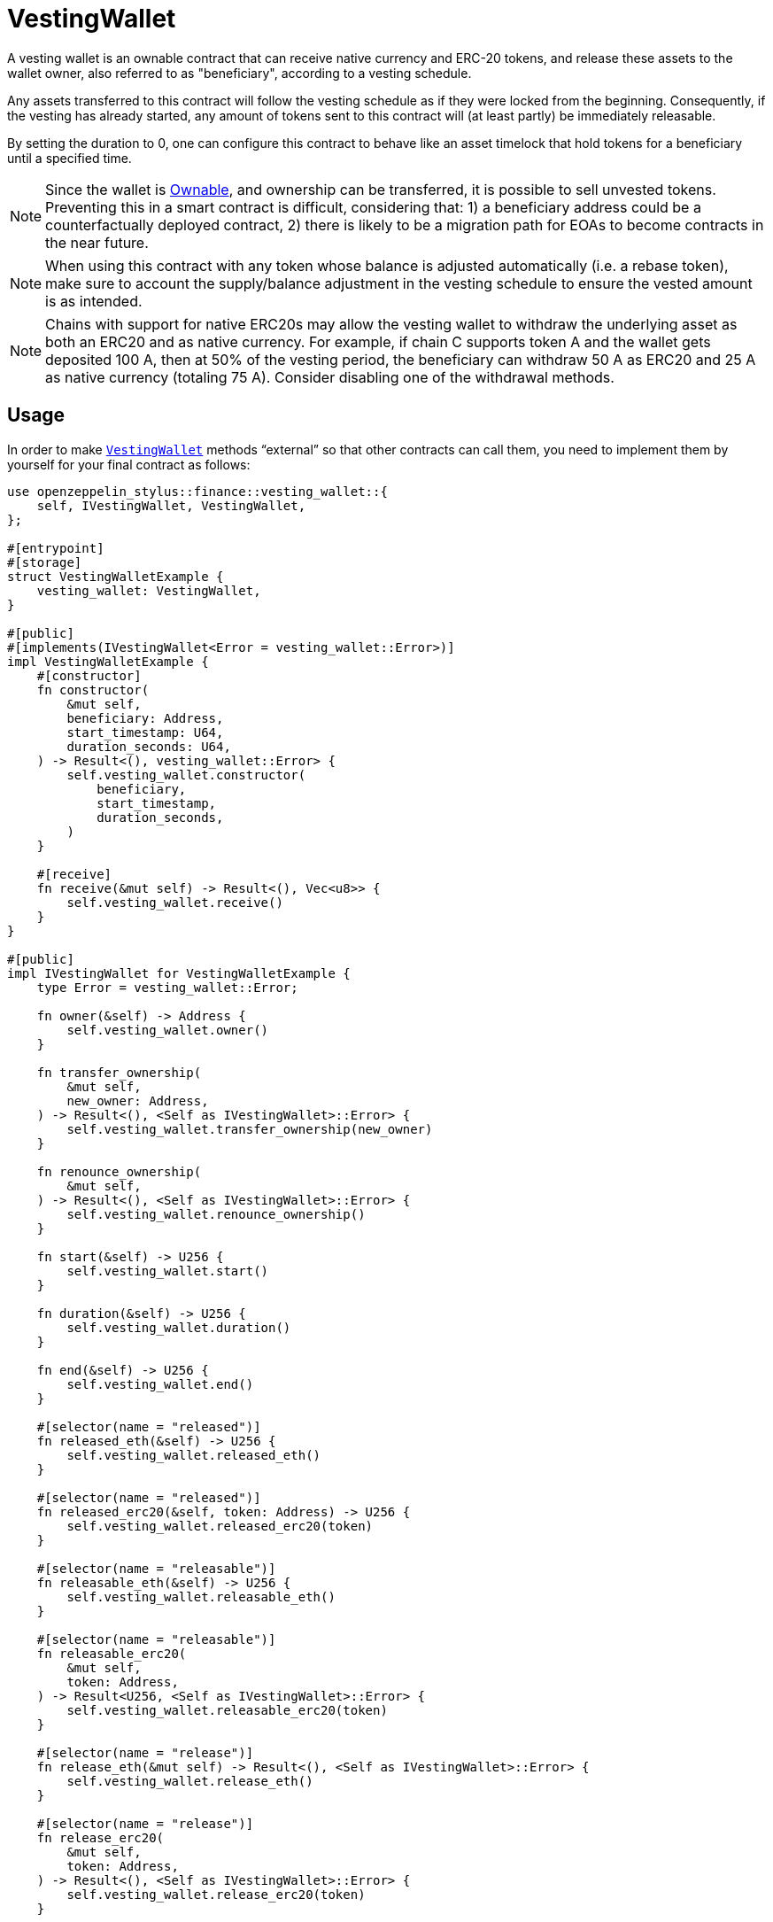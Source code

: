 = VestingWallet

A vesting wallet is an ownable contract that can receive native currency and
ERC-20 tokens, and release these assets to the wallet owner, also referred to as
"beneficiary", according to a vesting schedule.

Any assets transferred to this contract will follow the vesting schedule as if
they were locked from the beginning. Consequently, if the vesting has already
started, any amount of tokens sent to this contract will (at least partly) be
immediately releasable.

By setting the duration to 0, one can configure this contract to behave like
an asset timelock that hold tokens for a beneficiary until a specified time.

[NOTE]
====
Since the wallet is xref:ownable.adoc[Ownable], and ownership can be transferred,
it is possible to sell unvested tokens. Preventing this in a smart contract is
difficult, considering that: 1) a beneficiary address could be a counterfactually
deployed contract, 2) there is likely to be a migration path for EOAs to become
contracts in the near future.
====

[NOTE]
====
When using this contract with any token whose balance is adjusted automatically
(i.e. a rebase token), make sure to account the supply/balance adjustment in the
vesting schedule to ensure the vested amount is as intended.
====

[NOTE]
====
Chains with support for native ERC20s may allow the vesting wallet to withdraw
the underlying asset as both an ERC20 and as native currency. For example, if
chain C supports token A and the wallet gets deposited 100 A, then at 50% of
the vesting period, the beneficiary can withdraw 50 A as ERC20 and 25 A as
native currency (totaling 75 A). Consider disabling one of the withdrawal methods.
====



[[usage]]
== Usage

In order to make https://docs.rs/openzeppelin-stylus/0.2.0-alpha.4/openzeppelin_stylus/finance/vesting_wallet/index.html[`VestingWallet`] methods “external” so that other contracts can call them, you need to implement them by yourself for your final contract as follows:

[source,rust]
----
use openzeppelin_stylus::finance::vesting_wallet::{
    self, IVestingWallet, VestingWallet,
};

#[entrypoint]
#[storage]
struct VestingWalletExample {
    vesting_wallet: VestingWallet,
}

#[public]
#[implements(IVestingWallet<Error = vesting_wallet::Error>)]
impl VestingWalletExample {
    #[constructor]
    fn constructor(
        &mut self,
        beneficiary: Address,
        start_timestamp: U64,
        duration_seconds: U64,
    ) -> Result<(), vesting_wallet::Error> {
        self.vesting_wallet.constructor(
            beneficiary,
            start_timestamp,
            duration_seconds,
        )
    }

    #[receive]
    fn receive(&mut self) -> Result<(), Vec<u8>> {
        self.vesting_wallet.receive()
    }
}

#[public]
impl IVestingWallet for VestingWalletExample {
    type Error = vesting_wallet::Error;

    fn owner(&self) -> Address {
        self.vesting_wallet.owner()
    }

    fn transfer_ownership(
        &mut self,
        new_owner: Address,
    ) -> Result<(), <Self as IVestingWallet>::Error> {
        self.vesting_wallet.transfer_ownership(new_owner)
    }

    fn renounce_ownership(
        &mut self,
    ) -> Result<(), <Self as IVestingWallet>::Error> {
        self.vesting_wallet.renounce_ownership()
    }

    fn start(&self) -> U256 {
        self.vesting_wallet.start()
    }

    fn duration(&self) -> U256 {
        self.vesting_wallet.duration()
    }

    fn end(&self) -> U256 {
        self.vesting_wallet.end()
    }

    #[selector(name = "released")]
    fn released_eth(&self) -> U256 {
        self.vesting_wallet.released_eth()
    }

    #[selector(name = "released")]
    fn released_erc20(&self, token: Address) -> U256 {
        self.vesting_wallet.released_erc20(token)
    }

    #[selector(name = "releasable")]
    fn releasable_eth(&self) -> U256 {
        self.vesting_wallet.releasable_eth()
    }

    #[selector(name = "releasable")]
    fn releasable_erc20(
        &mut self,
        token: Address,
    ) -> Result<U256, <Self as IVestingWallet>::Error> {
        self.vesting_wallet.releasable_erc20(token)
    }

    #[selector(name = "release")]
    fn release_eth(&mut self) -> Result<(), <Self as IVestingWallet>::Error> {
        self.vesting_wallet.release_eth()
    }

    #[selector(name = "release")]
    fn release_erc20(
        &mut self,
        token: Address,
    ) -> Result<(), <Self as IVestingWallet>::Error> {
        self.vesting_wallet.release_erc20(token)
    }

    #[selector(name = "vestedAmount")]
    fn vested_amount_eth(&self, timestamp: u64) -> U256 {
        self.vesting_wallet.vested_amount_eth(timestamp)
    }

    #[selector(name = "vestedAmount")]
    fn vested_amount_erc20(
        &mut self,
        token: Address,
        timestamp: u64,
    ) -> Result<U256, <Self as IVestingWallet>::Error> {
        self.vesting_wallet.vested_amount_erc20(token, timestamp)
    }
}
----
